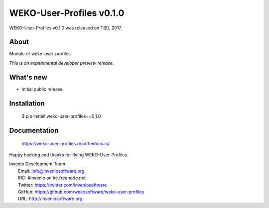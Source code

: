 ===========================
 WEKO-User-Profiles v0.1.0
===========================

WEKO-User-Profiles v0.1.0 was released on TBD, 2017.

About
-----

Module of weko-user-profiles.

*This is an experimental developer preview release.*

What's new
----------

- Initial public release.

Installation
------------

   $ pip install weko-user-profiles==0.1.0

Documentation
-------------

   https://weko-user-profiles.readthedocs.io/

Happy hacking and thanks for flying WEKO-User-Profiles.

| Invenio Development Team
|   Email: info@inveniosoftware.org
|   IRC: #invenio on irc.freenode.net
|   Twitter: https://twitter.com/inveniosoftware
|   GitHub: https://github.com/wekosoftware/weko-user-profiles
|   URL: http://inveniosoftware.org
